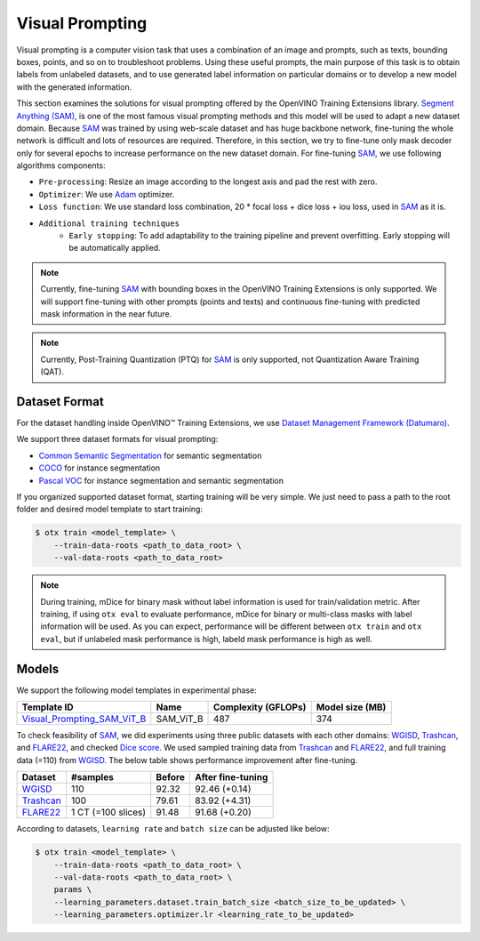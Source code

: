Visual Prompting
=================

Visual prompting is a computer vision task that uses a combination of an image and prompts, such as texts, bounding boxes, points, and so on to troubleshoot problems.
Using these useful prompts, the main purpose of this task is to obtain labels from unlabeled datasets, and to use generated label information on particular domains or to develop a new model with the generated information.

This section examines the solutions for visual prompting offered by the OpenVINO Training Extensions library.
`Segment Anything (SAM) <https://arxiv.org/abs/2304.02643>`_, is one of the most famous visual prompting methods and this model will be used to adapt a new dataset domain.
Because `SAM <https://arxiv.org/abs/2304.02643>`_ was trained by using web-scale dataset and has huge backbone network, fine-tuning the whole network is difficult and lots of resources are required.
Therefore, in this section, we try to fine-tune only mask decoder only for several epochs to increase performance on the new dataset domain.
For fine-tuning `SAM <https://arxiv.org/abs/2304.02643>`_, we use following algorithms components:

.. _visual_prompting_finetuning_pipeline:

- ``Pre-processing``: Resize an image according to the longest axis and pad the rest with zero.

- ``Optimizer``: We use `Adam <https://arxiv.org/abs/1412.6980>`_ optimizer.

- ``Loss function``: We use standard loss combination, 20 * focal loss + dice loss + iou loss, used in `SAM <https://arxiv.org/abs/2304.02643>`_ as it is.

- ``Additional training techniques``
    - ``Early stopping``: To add adaptability to the training pipeline and prevent overfitting. Early stopping will be automatically applied.


.. note::

    Currently, fine-tuning `SAM <https://arxiv.org/abs/2304.02643>`_ with bounding boxes in the OpenVINO Training Extensions is only supported.
    We will support fine-tuning with other prompts (points and texts) and continuous fine-tuning with predicted mask information in the near future.

.. note::

    Currently, Post-Training Quantization (PTQ) for `SAM <https://arxiv.org/abs/2304.02643>`_ is only supported, not Quantization Aware Training (QAT).


**************
Dataset Format
**************
.. _visual_prompting_dataset:

For the dataset handling inside OpenVINO™ Training Extensions, we use `Dataset Management Framework (Datumaro) <https://github.com/openvinotoolkit/datumaro>`_.

We support three dataset formats for visual prompting:

- `Common Semantic Segmentation <https://openvinotoolkit.github.io/datumaro/stable/docs/data-formats/formats/common_semantic_segmentation.html>`_ for semantic segmentation

- `COCO <https://openvinotoolkit.github.io/datumaro/stable/docs/data-formats/formats/coco.html>`_ for instance segmentation

- `Pascal VOC <https://openvinotoolkit.github.io/datumaro/stable/docs/data-formats/formats/pascal_voc.html>`_ for instance segmentation and semantic segmentation


If you organized supported dataset format, starting training will be very simple. We just need to pass a path to the root folder and desired model template to start training:

.. code-block::

    $ otx train <model_template> \
        --train-data-roots <path_to_data_root> \
        --val-data-roots <path_to_data_root>

.. note::

    During training, mDice for binary mask without label information is used for train/validation metric.
    After training, if using ``otx eval`` to evaluate performance, mDice for binary or multi-class masks with label information will be used.
    As you can expect, performance will be different between ``otx train`` and ``otx eval``, but if unlabeled mask performance is high, labeld mask performance is high as well.


******
Models
******
.. _visual_prompting_model:

We support the following model templates in experimental phase:

+--------------------------------------------------------------------------------------------------------------------------------------------------------------------------------------+-----------+---------------------+-----------------+
|                                                                                     Template ID                                                                                      |   Name    | Complexity (GFLOPs) | Model size (MB) |
+======================================================================================================================================================================================+===========+=====================+=================+
| `Visual_Prompting_SAM_ViT_B <https://github.com/openvinotoolkit/training_extensions/blob/develop/src/otx/algorithms/visual_prompting/configs/sam_vit_b/template_experimental.yaml>`_ | SAM_ViT_B | 487                 | 374             |
+--------------------------------------------------------------------------------------------------------------------------------------------------------------------------------------+-----------+---------------------+-----------------+

To check feasibility of `SAM <https://arxiv.org/abs/2304.02643>`_, we did experiments using three public datasets with each other domains: `WGISD <https://github.com/thsant/wgisd>`_, `Trashcan <https://conservancy.umn.edu/handle/11299/214865>`_, and `FLARE22 <https://flare22.grand-challenge.org/>`_, and checked `Dice score <https://en.wikipedia.org/wiki/S%C3%B8rensen%E2%80%93Dice_coefficient>`_.
We used sampled training data from `Trashcan <https://conservancy.umn.edu/handle/11299/214865>`_ and `FLARE22 <https://flare22.grand-challenge.org/>`_, and full training data (=110) from `WGISD <https://github.com/thsant/wgisd>`_. The below table shows performance improvement after fine-tuning.

+---------------------------------------------------------------+--------------------+--------+-------------------+
|                            Dataset                            |      #samples      | Before | After fine-tuning |
+===============================================================+====================+========+===================+
| `WGISD <https://github.com/thsant/wgisd>`_                    | 110                | 92.32  | 92.46 (+0.14)     |
+---------------------------------------------------------------+--------------------+--------+-------------------+
| `Trashcan <https://conservancy.umn.edu/handle/11299/214865>`_ | 100                | 79.61  | 83.92 (+4.31)     |
+---------------------------------------------------------------+--------------------+--------+-------------------+
| `FLARE22 <https://flare22.grand-challenge.org/>`_             | 1 CT (=100 slices) | 91.48  | 91.68 (+0.20)     |
+---------------------------------------------------------------+--------------------+--------+-------------------+

According to datasets, ``learning rate`` and ``batch size`` can be adjusted like below:

.. code-block::

    $ otx train <model_template> \
        --train-data-roots <path_to_data_root> \
        --val-data-roots <path_to_data_root> \
        params \
        --learning_parameters.dataset.train_batch_size <batch_size_to_be_updated> \
        --learning_parameters.optimizer.lr <learning_rate_to_be_updated>
